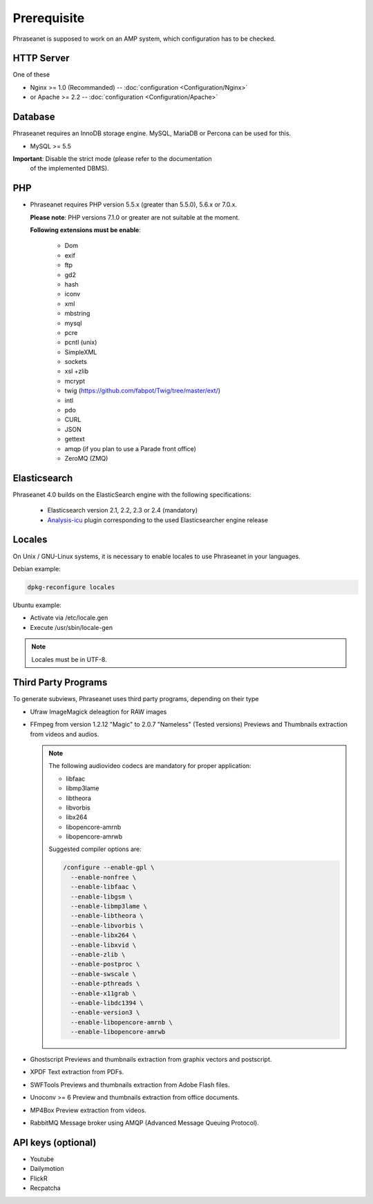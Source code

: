 Prerequisite
============

Phraseanet is supposed to work on an AMP system, which configuration has to
be checked.

HTTP Server
------------

One of these

* Nginx >= 1.0 (Recommanded) -- :doc:`configuration <Configuration/Nginx>`
* or Apache >= 2.2 -- :doc:`configuration <Configuration/Apache>`

Database
--------

Phraseanet requires an InnoDB storage engine. MySQL, MariaDB or Percona can be
used for this.

* MySQL >= 5.5

**Important**: Disable the strict mode (please refer to the documentation
  of the implemented DBMS).

PHP
---

* Phraseanet requires PHP version 5.5.x (greater than 5.5.0), 5.6.x or 7.0.x.

  **Please note**: PHP versions 7.1.0 or greater are not suitable at the moment.

  **Following extensions must be enable**:

    * Dom
    * exif
    * ftp
    * gd2
    * hash
    * iconv
    * xml
    * mbstring
    * mysql
    * pcre
    * pcntl (unix)
    * SimpleXML
    * sockets
    * xsl +zlib
    * mcrypt
    * twig (https://github.com/fabpot/Twig/tree/master/ext/)
    * intl
    * pdo
    * CURL
    * JSON
    * gettext
    * amqp (if you plan to use a Parade front office)
    * ZeroMQ (ZMQ)

.. _Installer-Elasticsearch:

Elasticsearch
-------------

Phraseanet 4.0 builds on the ElasticSearch engine with the following
specifications:

    * Elasticsearch version 2.1, 2.2, 2.3 or 2.4 (mandatory)
    * `Analysis-icu`_ plugin corresponding to the used Elasticsearcher engine
      release

Locales
-------

On Unix / GNU-Linux systems, it is necessary to enable locales to use
Phraseanet in your languages.

Debian example:

.. code-block:: bash

    dpkg-reconfigure locales

Ubuntu example:

* Activate via /etc/locale.gen
* Execute /usr/sbin/locale-gen

.. note::

    Locales must be in UTF-8.

Third Party Programs
--------------------

To generate subviews, Phraseanet uses third party programs, depending
on their type

* Ufraw
  ImageMagick deleagtion for RAW images

* FFmpeg from version 1.2.12 "Magic" to 2.0.7 "Nameless" (Tested versions)
  Previews and Thumbnails extraction from videos and audios.

  .. note::

      The following audiovideo codecs are mandatory for proper application:

      * libfaac
      * libmp3lame
      * libtheora
      * libvorbis
      * libx264
      * libopencore-amrnb
      * libopencore-amrwb

      Suggested compiler options are:

      .. code-block:: bash

          /configure --enable-gpl \
            --enable-nonfree \
            --enable-libfaac \
            --enable-libgsm \
            --enable-libmp3lame \
            --enable-libtheora \
            --enable-libvorbis \
            --enable-libx264 \
            --enable-libxvid \
            --enable-zlib \
            --enable-postproc \
            --enable-swscale \
            --enable-pthreads \
            --enable-x11grab \
            --enable-libdc1394 \
            --enable-version3 \
            --enable-libopencore-amrnb \
            --enable-libopencore-amrwb

* Ghostscript
  Previews and thumbnails extraction from graphix vectors and postscript.

* XPDF
  Text extraction from PDFs.

* SWFTools
  Previews and thumbnails extraction from Adobe Flash files.

* Unoconv >= 6
  Preview and thumbnails extraction from office documents.

* MP4Box
  Preview extraction from videos.

* RabbitMQ
  Message broker using AMQP (Advanced Message Queuing Protocol).

API keys (optional)
--------------------

* Youtube
* Dailymotion
* FlickR
* Recpatcha

.. _Analysis-icu: https://github.com/elastic/elasticsearch-analysis-icu
